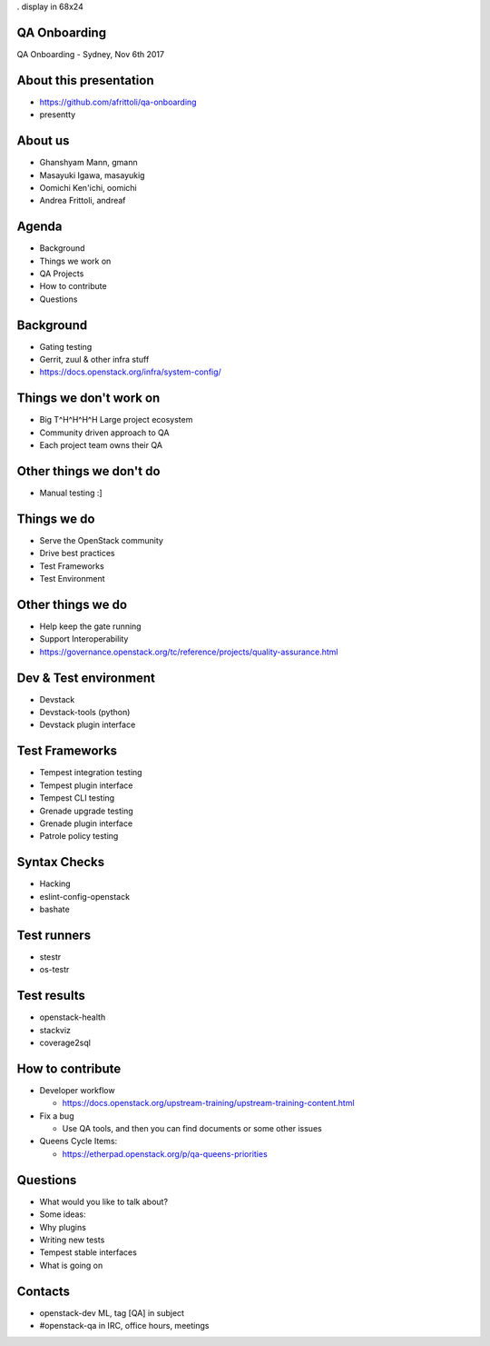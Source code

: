 . display in 68x24

.. transition:: dissolve
   :duration: 0.4

QA Onboarding
=============
.. hidetitle::

QA Onboarding - Sydney, Nov 6th 2017

About this presentation
=======================

* https://github.com/afrittoli/qa-onboarding
* presentty

About us
========

* Ghanshyam Mann, gmann
* Masayuki Igawa, masayukig
* Oomichi Ken'ichi, oomichi
* Andrea Frittoli, andreaf

Agenda
======

* Background
* Things we work on
* QA Projects
* How to contribute
* Questions

Background
==========

* Gating testing
* Gerrit, zuul & other infra stuff
* https://docs.openstack.org/infra/system-config/

Things we don't work on
=======================

* Big T^H^H^H^H Large project ecosystem
* Community driven approach to QA
* Each project team owns their QA

Other things we don't do
========================

* Manual testing :]

Things we do
============

* Serve the OpenStack community
* Drive best practices
* Test Frameworks
* Test Environment

Other things we do
==================

* Help keep the gate running
* Support Interoperability
* https://governance.openstack.org/tc/reference/projects/quality-assurance.html 

Dev & Test environment
======================

* Devstack
* Devstack-tools (python)
* Devstack plugin interface

Test Frameworks
===============

* Tempest integration testing
* Tempest plugin interface
* Tempest CLI testing
* Grenade upgrade testing
* Grenade plugin interface
* Patrole policy testing

Syntax Checks
=============

* Hacking
* eslint-config-openstack
* bashate

Test runners
============

* stestr
* os-testr

Test results
============

* openstack-health
* stackviz
* coverage2sql

How to contribute
=================

* Developer workflow

  * https://docs.openstack.org/upstream-training/upstream-training-content.html

* Fix a bug

  * Use QA tools, and then you can find documents or some other issues

* Queens Cycle Items:

  * https://etherpad.openstack.org/p/qa-queens-priorities  

Questions
=========

* What would you like to talk about?

* Some ideas:
* Why plugins
* Writing new tests
* Tempest stable interfaces
* What is going on

Contacts
=======

* openstack-dev ML, tag [QA] in subject
* #openstack-qa in IRC, office hours, meetings

